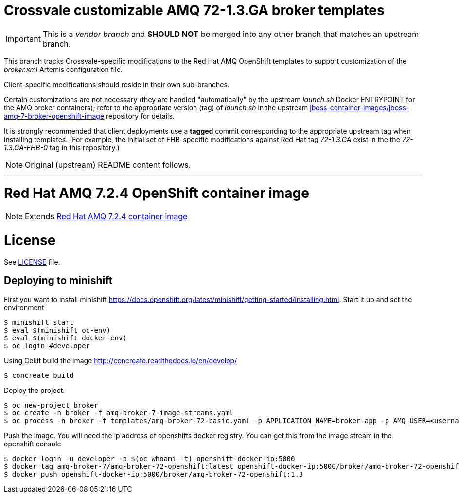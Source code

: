 = Crossvale customizable AMQ 72-1.3.GA broker templates

IMPORTANT: This is a _vendor branch_ and *SHOULD NOT* be merged into any other
           branch that matches an upstream branch.

This branch tracks Crossvale-specific modifications to the Red Hat AMQ
OpenShift templates to support customization of the _broker.xml_ Artemis
configuration file.

Client-specific modifications should reside in their own sub-branches.

Certain customizations are not necessary (they are handled "automatically" by
the upstream _launch.sh_ Docker ENTRYPOINT for the AMQ broker containers);
refer to the appropriate version (tag) of _launch.sh_ in the upstream
https://github.com/jboss-container-images/jboss-amq-7-broker-openshift-image[jboss-container-images/jboss-amq-7-broker-openshift-image]
repository for details.

It is strongly recommended that client deployments use a *tagged* commit
corresponding to the appropriate upstream tag when installing templates.
(For example, the initial set of FHB-specific modifications against Red Hat tag
_72-1.3.GA_ exist in the the _72-1.3.GA-FHB-0_ tag in this repository.)

NOTE: Original (upstream) README content follows.

---
# Red Hat AMQ 7.2.4 OpenShift container image

NOTE: Extends link:https://github.com/jboss-container-images/jboss-amq-7-broker-image[Red Hat AMQ 7.2.4 container image]

# License

See link:LICENSE[LICENSE] file.

## Deploying to minishift

First you want to install minishift https://docs.openshift.org/latest/minishift/getting-started/installing.html.  Start it up and set the environment
```
$ minishift start
$ eval $(minishift oc-env)
$ eval $(minishift docker-env)
$ oc login #developer
```
Using Cekit build the image http://concreate.readthedocs.io/en/develop/
```
$ concreate build
```
Deploy the project. 
```
$ oc new-project broker
$ oc create -n broker -f amq-broker-7-image-streams.yaml
$ oc process -n broker -f templates/amq-broker-72-basic.yaml -p APPLICATION_NAME=broker-app -p AMQ_USER=<username> -p AMQ_PASSWORD=<amqpassword>  | oc create -n broker -f -
```
Push the image.  You will need the ip address of openshifts docker registry.  You can get this from the image stream in the openshift console
```
$ docker login -u developer -p $(oc whoami -t) openshift-docker-ip:5000
$ docker tag amq-broker-7/amq-broker-72-openshift:latest openshift-docker-ip:5000/broker/amq-broker-72-openshift:1.3
$ docker push openshift-docker-ip:5000/broker/amq-broker-72-openshift:1.3
```
